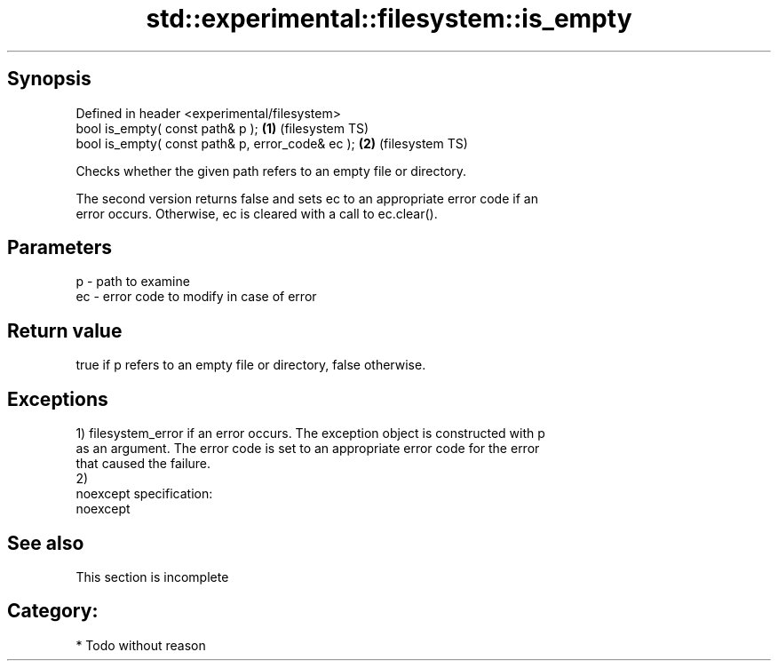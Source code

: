 .TH std::experimental::filesystem::is_empty 3 "Jun 28 2014" "2.0 | http://cppreference.com" "C++ Standard Libary"
.SH Synopsis
   Defined in header <experimental/filesystem>
   bool is_empty( const path& p );                 \fB(1)\fP (filesystem TS)
   bool is_empty( const path& p, error_code& ec ); \fB(2)\fP (filesystem TS)

   Checks whether the given path refers to an empty file or directory.

   The second version returns false and sets ec to an appropriate error code if an
   error occurs. Otherwise, ec is cleared with a call to ec.clear().

.SH Parameters

   p  - path to examine
   ec - error code to modify in case of error

.SH Return value

   true if p refers to an empty file or directory, false otherwise.

.SH Exceptions

   1) filesystem_error if an error occurs. The exception object is constructed with p
   as an argument. The error code is set to an appropriate error code for the error
   that caused the failure.
   2)
   noexcept specification:  
   noexcept
     

.SH See also

    This section is incomplete

.SH Category:

     * Todo without reason
